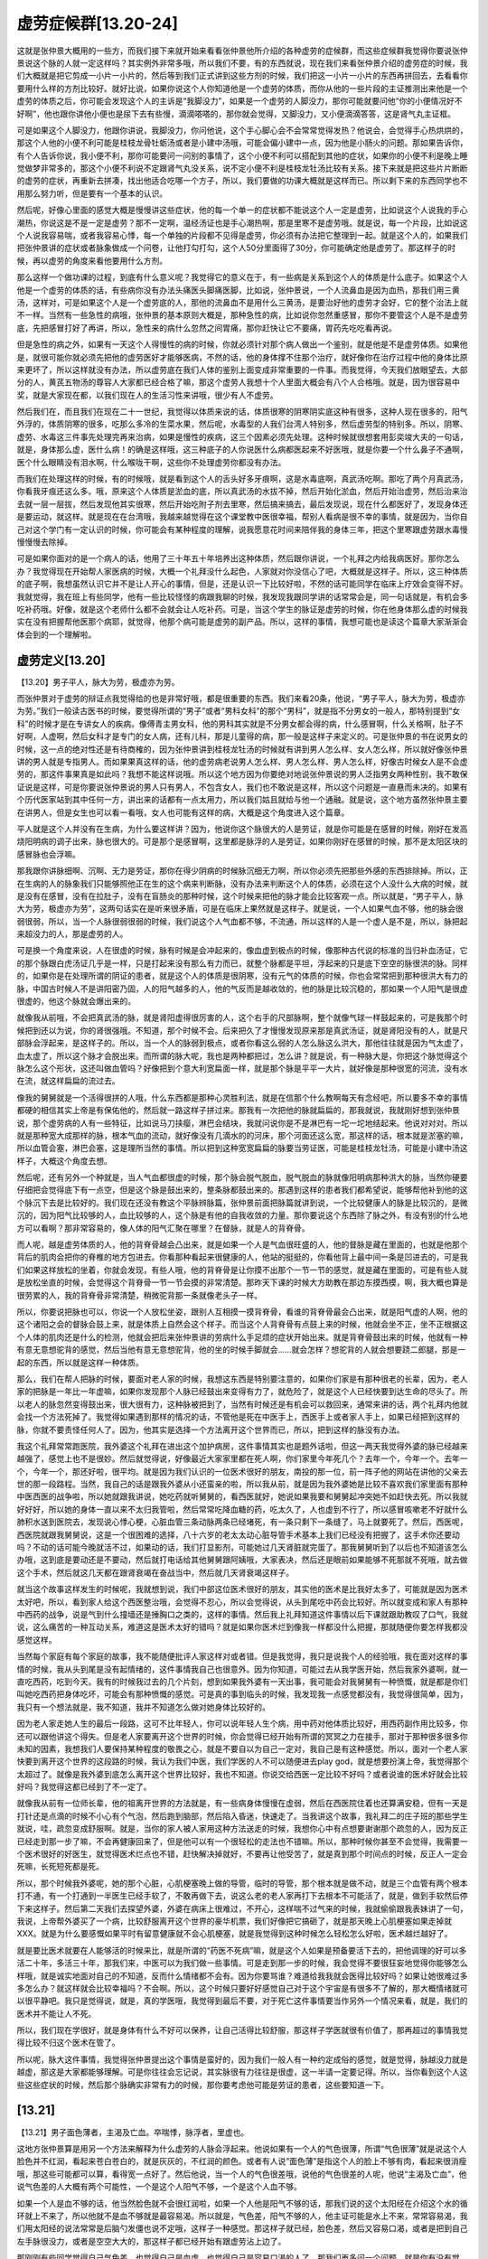 虚劳症候群[13.20-24]
========================

这就是张仲景大概用的一些方，而我们接下来就开始来看看张仲景他所介绍的各种虚劳的症候群，而这些症候群我觉得你要说张仲景说这个脉的人就一定这样吗？其实例外非常多哦，所以我们不要，有的东西就说，现在我们来看张仲景介绍的虚劳症的时候，我们大概就是把它剪成一小片一小片的，然后等到我们正式讲到这些方剂的时候，我们把这一小片一小片的东西再拼回去，去看看你要用什么样的方剂比较好。就好比说，如果你说这个人你知道他是一个虚劳的体质，而你从他的一些片段的主证推测出来他是一个虚劳的体质之后，你可能会发现这个人的主诉是“我脚没力”，如果是一个虚劳的人脚没力，那你可能就要问他“你的小便情况好不好啊”，他也跟你讲他小便也是尿下去有些慢，滴滴嗒嗒的，那你就会觉得，又脚没力，又小便滴滴答答，这是肾气丸主证框。

可是如果这个人脚没力，他跟你讲说，我脚没力，你问他说，这个手心脚心会不会常常觉得发热？他说会，会觉得手心热烘烘的，那这个人他的小便不利可能是桂枝龙骨牡蛎汤或者是小建中汤哦，可能会偏小建中一点，因为他是小肠火的问题。那如果告诉你，有个人告诉你说，我小便不利，那你可能要问一问别的事情了，这个小便不利可以搭配到其他的症状，如果你的小便不利是晚上睡觉做梦非常多的，那这个小便不利说不定跟肾气丸没关系，说不定小便不利是桂枝龙牡汤比较有关系。接下来就是把这些片片断断的虚劳的症状，再重新去拼凑，找出他适合吃哪一个方子，所以，我们要做的功课大概就是这样而已。所以剩下来的东西同学也不用那么努力听，但是要有一个基本的认识。

然后呢，好像心里面的感觉大概是慢慢讲这些症状，他的每一个单一的症状都不能说这个人一定是虚劳，比如说这个人说我的手心潮热，你说这是不是一定是虚劳？那不一定啊，温经汤证也是手心潮热啊，那是里寒不是虚劳哦。就是说，每一个片段，比如说这个人说我容易喘，或者我容易心悸，每一个单独的片段都不见得是虚劳，你必须有办法把它整理到一起。就是这个人的，如果我们把张仲景讲的症状或者脉象做成一个问卷，让他打勾打勾，这个人50分里面得了30分，你可能确定他是虚劳了。那这样子的时候，再以虚劳的角度来看他要用什么方剂。

那么这样一个做功课的过程，到底有什么意义呢？我觉得它的意义在于，有一些病是关系到这个人的体质是什么底子。如果这个人他是一个虚劳的体质的话，有些病你没有办法头痛医头脚痛医脚，比如说，张仲景说，一个人流鼻血是因为血热，那我们用三黄汤，这样对，可是如果这个人是一个虚劳底的人，那他的流鼻血不是用什么三黄汤，是要治好他的虚劳才会好，它的整个治法上就不一样。当然有一些急性的病哦，张仲景的基本原则大概是，那种急性的病，比如说你忽然重感冒，那你不要管这个人是不是虚劳底，先把感冒打好了再讲，所以，急性来的病什么忽然之间胃痛，那你赶快让它不要痛，胃药先吃吃看再说。

但是急性的病之外，如果有一天这个人得慢性的病的时候，你就必须针对那个病人做出一个鉴别，就是他是不是虚劳体质。如果他是，就很可能你就必须先把他的虚劳医好才能够医病，不然的话，他的身体撑不住那个治疗，就好像你在治疗过程中他的身体比原来更坏了，所以这样就没有办法，所以虚劳底在我们人体的鉴别上面变成非常重要的一件事。而我觉得，今天我们放眼望去，大部分的人，黄芪五物汤的尊容人大家都已经合格了嘛，那这个虚劳人我想十个人里面大概会有八个人合格哦。就是，因为很容易中奖，就是大家现在都，以我们现在人的生活习性来讲哦，很少有人不虚劳。

然后我们在，而且我们在现在二十一世纪，我觉得以体质来说的话，体质很寒的阴寒阴实底这种有很多，这种人现在很多的，阳气外浮的，体质阴寒的很多，吃那么多冷的生菜水果，然后呢，水毒型的人我们台湾人特别多，然后虚劳型的特别多。所以，阴寒、虚劳、水毒这三件事先处理完再来治病，如果是慢性的疾病，这三个因素必须先处理。这种时候就很想套用彭奕竣大夫的一句话，就是，身体那么虚，医什么病！的确是这样哦，这三种底子的人你说医什么病都医起来不好医哦，就是你要一个什么鼻子不通啊，医个什么眼睛没有泪水啊，什么喉咙干啊，这些你不处理虚劳你都没有办法。

而我们在处理这样的时候，有的时候哦，就是看到这个人的舌头好多牙痕啊，这是水毒底啊，真武汤吃啊。那吃了两个月真武汤，你看我牙痕还这么多。哦，原来这个人体质是淤血的底，所以真武汤的水拔不掉，然后开始化淤血，然后开始治虚劳，然后治来治去就一层一层拔，然后发现他其实很寒，然后开始吃附子剂去里寒，然后搞来搞去，最后发现说，现在什么都医好了，发现身体还是要运动，就这样。就是现在在台湾哦，我越来越觉得在这个课堂教中医很幸福，帮别人看病是很不幸的事情，就是因为，当你自己对这个学门有一定认识的时候，你可能会有某种程度的理解，说我愿意花时间来陪伴我的身体三年，把这个里寒跟虚劳跟水毒慢慢慢慢去除掉。

可是如果你面对的是一个病人的话，他用了三十年五十年培养出这种体质，然后跟你讲说，一个礼拜之内给我病医好。那你怎么办？我觉得现在开始帮人家医病的时候，大概一个礼拜没什么起色，人家就对你没信心了吧，大概就是这样子。所以，这三种体质的底子啊，我想虽然认识它并不是让人开心的事情，但是，还是认识一下比较好啦，不然的话可能同学在临床上疗效会变得不好。我就觉得，我在班上有些同学，他有一些比较怪怪的病跟我聊的时候，我发现我跟同学讲的话常常会是，同一句话就是，有机会多吃补药哦。好像，就是这个老师什么都不会就会让人吃补药。可是，当这个学生的脉证是虚劳的时候，你在他身体那么虚的时候我实在没有把握帮他医那个病耶，就觉得，他那个病可能是虚劳的副产品。所以，这样的事情，我想可能也是读这个篇章大家渐渐会体会到的一个理解啦。


虚劳定义[13.20]
--------------------

【13.20】男子平人，脉大为劳，极虚亦为劳。

而张仲景对于虚劳的辩证点我觉得给的也是非常好哦，都是很重要的东西。我们来看20条，他说，“男子平人，脉大为劳，极虚亦为劳。”我们一般读古医书的时候，要觉得所谓的“男子”或者“男科女科”的那个“男科”，就是指不分男女的一般人，那特别提到“女科”的时候才是在专讲女人的疾病。像傅青主男女科，他的男科其实就是不分男女都会得的病，什么感冒啊，什么关格啊，肚子不好啊，人虚啊，然后女科才是专门的女人病，还有儿科，那是儿童得的病，那一般是这样子来定义的。可是张仲景的书在说男女的时候，这一点的绝对性还是有待商榷的，因为张仲景讲到桂枝龙牡汤的时候就有讲到男人怎么样、女人怎么样，所以就好像张仲景讲的男人就是专指男人。而如果果真这样的话，他的虚劳病老说男人怎么样、男人怎么样、男人怎么样，好像古时候女人是不会虚劳的，那这件事果真是如此吗？我想不能这样说哦。所以这个地方因为你要绝对地说张仲景说的男人泛指男女两种性别，我不敢保证说是这样，可是你要说张仲景说的男人只有男人，不包含女人，我们也不敢说是这样，所以这个问题是一直悬而未决的。如果有个历代医家站到其中任何一方，讲出来的话都有一点太用力，所以我们姑且就给与他一个通融。就是说，这个地方虽然张仲景主要在讲男人，但是女生也可以看一看哦，女人也可能有这样的病，大概是这个角度进入这个篇章。

平人就是这个人并没有在生病，为什么要这样讲？因为，他说你这个脉很大的人是劳证，就是你可能是在感冒的时候，刚好在发高烧阳明病的调子出来，脉也很大的。可是那个是感冒啊，这里都是脉浮的人是劳证，如果你刚好在感冒的时候，那不是太阳区块的感冒脉也会浮嘛。

那我跟你讲脉细啊、沉啊、无力是劳证，那你在得少阴病的时候脉沉细无力啊，所以你必须先把那些外感的东西排除掉。所以，正在生病的人的脉象我们只能够照他正在生的这个病来判断脉，没有办法来判断这个人的体质，必须在这个人没什么大病的时候，就是没有在感冒，没有在拉肚子，没有在盲肠炎的那种时候，这个时候来把他的脉才能会比较客观一点。所以就是，“男子平人，脉大为劳，极虚亦为劳”，这两句话实在是听来很矛盾，可是在临床上果然就是这样子。就是说，一个人如果气血不够，他的脉会很弱很弱，所以，当一个人脉很弱很弱的时候，我们说这个人气血都不够，不流通，所以这样的人是一个虚人是不是，所以，脉把起来超没力的人，那是虚劳的人。

可是换一个角度来说，人在很虚的时候，脉有时候是会冲起来的，像血虚到极点的时候，像那种古代说的标准的当归补血汤证，它的那个脉跟白虎汤证几乎是一样，只是打起来没有那么有力而已，就整个脉都是平坦，浮起来的只是底下空空的脉很洪的脉。同样的，如果你是在处理所谓的阴证的患者，就是这个人的体质是很阴寒，没有元气的体质的时候，你也会常常把到那种很洪大有力的脉，中国古时候人不是讲阳密乃固，人的阳气越多的人，他的气反而是越收敛的，他的脉是比较沉稳的，那如果一个人阳气是很虚很虚的，他这个脉就会爆出来的。

就像我从前哦，不会把真武汤的脉，就是肾阳虚得很厉害的人，这个右手的尺部脉啊，整个就像气球一样鼓起来的，可是我那个时候把到还以为说，你的肾很强哦。不知道，那个时候不会。后来把久了才慢慢发现原来那是真武汤证，就是肾阳没有的人，就是尺部脉会浮起来，是这样子的。所以，当一个人的脉弱到极点，或者你看这么弱的人怎么脉这么洪大，那他往往就是因为气太虚了，血太虚了，所以这个脉才会脱出来。而所谓的脉大呢，我也是两种都把过，怎么讲？就是说，有一种脉大是，你把这个脉觉得这个脉怎么这个形状，这还叫做血管吗？好像把到个意大利宽扁面一样，就是那个脉是平平一大片，就好像是那种很宽的河流，没有水在流，就这样扁扁的流过去。

像我的舅舅就是一个活得很拼的人哦，什么东西都是那种心灵胜利法，就是在信那个什么教啊每天有念经吧，所以要多不幸的事情都硬的相信其实上帝是有保佑他的，然后就一路这样子拼过来。那我有一次把他的脉就扁扁的，那我就说，我就刚好想到张仲景说，那个虚劳病的人有一些特征，比如说马刀挟瘿，淋巴会结块，我就问说你是不是淋巴有一坨一坨地结起来。他说对对对。所以就是那种宽大成那样的脉，根本气血的流动，就好像没有几滴水的的河床，那个河面还这么宽，那这样的话，根本就是淤塞的嘛，所以血管会塞，淋巴会塞，这是理所当然的事情。所以把到这种宽宽扁扁的脉要当劳证医，可能是桂枝龙牡汤，可能是小建中汤这样子，大概这个角度去想。

然后呢，还有另外一个种就是，当人气血都很虚的时候，那个脉会脱气脱血，脱气脱血的脉就像阳明病那种洪大的脉，当然你硬要仔细把会觉得底下有一点空，但是这个脉是鼓出来的，整条脉都鼓出来的。那遇到这样的患者我们都希望说，能够帮他补到他的这个脉沉下去是比较好的。我们现在还没有教这个平脉辨脉篇，张仲景前面把脉篇就讲到说，一个比较健康人的脉是比较沉的，是微沉的，因为阳气比较够的人，血比较够的人，这个脉是有他的自我收敛的力量。那你要说这个东西除了脉之外，有没有别的什么地方可以看啊？那非常容易的，像人体的阳气汇聚在哪里？在督脉，就是人的背脊骨。

而人呢，越是虚劳体质的人，他的背脊骨越会凸出来，就是如果一个人是气血很旺盛的人，他的督脉是藏在里面的，也就是他那个背后的肌肉会把你的脊椎的地方包进去。你看那种看起来很健康的人，他站的挺挺的，你看他背上最中间一条是凹进去的，可是我们如果这样放松的坐着，你就会发现，有些人哦，他的背脊骨是让你摸不出那个一节一节的感觉，就是藏在里面的，可是有些人就是放松坐直的时候，会觉得这个背脊骨一节一节会摸的非常清楚。那昨天下课的时候大方助教在那边东摸西摸，啊，我大概也算是很劳累的人，我的背脊骨非常清楚，稍微驼背那一条就像老头子一样。

所以，你要说把脉也可以，你说一个人放松坐姿，跟别人互相摸一摸背脊骨，看谁的背脊骨最会凸出来，就是阳气虚的人啊，他的这个诸阳之会的督脉会鼓上来，就是体质上自然会这个样子。而当这个人背脊骨有点鼓上来的时候，他就会坐不正，坐不正根据这个人体的肌肉还是什么的检测，他就会把后来张仲景讲的劳病什么手足烦的症状开始出来。就是背脊骨鼓出来的时候，他就有一种有意无意想驼背的感觉，然后当他有意无意想驼背，他的坐的时候手脚就会……就会怎样？想驼背的人就会想要跷二郎腿，那是一起的东西，所以就是这样一种体质。

那么，我们在帮人把脉的时候，要面对老人家的时候，我想这东西是特别要注意的，如果你们家是有那种很老的长辈，因为，老人家的把脉是一年比一年虚嘛，如果你发现那个人脉已经鼓出来变得有力了，就危险了，就是这个人已经快要到达生命的尽头了。所以老人的脉忽然变得鼓出来，很大很有力，这种脉被把到了，当然有时候还是有机会可以救回来，通常来讲的话，两个礼拜内他就会找一个方法死掉了。我觉得如果遇到那样的情况的话，不管他是死在中医手上，西医手上或者家人手上，如果已经把到这样的脉，你就不要责怪任何人了。因为，他其实是选择一个方法离开这个世界而已，所以，把到这样的脉没有办法。

我这个礼拜常常跑医院，我外婆这个礼拜在进出这个加护病房，这件事情其实也是题外话啦，但这一两天我觉得外婆的脉已经越来越强了，感觉上也不是很妙。然后就觉得说，好像最近大家家里都在死人啊，你们家里今年死几个？去年一个，今年一个。去年一个，今年一个，那还好啦，很平均。就是因为我们认识的一位医术很好的朋友，南投的那一位，前一阵子他的网站在讲他的父亲去世的那一段路程。当然，我自己的话是跟我外婆从小还蛮亲的啦，所以我从前，就是因为我外婆她是比较不喜欢我们家里面有那种中医西医的战争啦，所以她就跟我讲说，她吃药就听舅舅的，看西医就好，她说如果我要和舅舅起冲突她不如赶快去死。所以我就好好好，所以她的身体一直以来不太归我管啦，然后常常吃降血糖的药，吃太久了，人也虚到不行了，所以感冒咳嗽老不好就什么肺积水送到医院去，发现说心悸心梗，心脏血管三条动脉两条已经堵死，有一条只剩下一条缝了，马上就要死了。然后，西医呢，西医院就跟我舅舅说，这是一个很困难的选择，八十六岁的老太太动心脏导管手术基本上我们已经没有把握了，这手术你还要动吗？不动的话可能今晚就活不过，如果动的话，我们打显影剂，可能她过几天肾脏就完蛋了。那我舅舅听到了以后也不知道该怎么办哦，这到底是要动还是不要动，然后就打电话给其他舅舅跟阿姨哦，大家表决，然后还是眼前如果能够不死那就不死哦，就去做这个手术，然后就这几天都在跟肾衰竭在奋战当中，然后就几天肾衰竭这样子。

就当这个故事这样发生的时候呢，我就想到说，我们中部这位医术很好的朋友，其实他的医术是比我好太多了，可能就是因为医术太好吧，所以，看到家人给这个西医整治哦，会觉得不忍心，所以会觉得说，从头到尾吃中药会比较好。所以就变成和家人有那种中西药的战争，说是气到什么撞墙还是捶胸口之类的，这样的事情。然后我上礼拜知道这件事情以后下课就跟助教叹了口气，我就说，这么痛苦的一种互动关系，难道这是医术太好的错吗？就是如果你医术烂到像我一样都没什么把握，那就随便你要怎样我都没感觉这样。

当然每个家庭有每个家庭的故事，我不能随便批评人家这样对或者错。但是我觉得，我只是说我个人的经验哦，我在面对这样的事情的时候，我从头到尾是没有起情绪的，这件事情我自己也很意外。因为你知道，可能过去从我学医开始，然后我家外婆啊，就一直吃西药，吃到今天。我有的时候我过去的几个片刻，想到如果我外婆有一天出事，我可能会对我舅舅有一种愤慨，就是都是你们叫她吃西药把身体吃坏，可能会有那种愤慨的感觉。可是真的事到临头的时候，我发现我一点感觉都没有，我觉得很简单，因为，我只有一个想法就是，我不知道，我并不知道怎么做对她身体比较好的。

因为老人家走她人生的最后一段路，这可不比年轻人，你可以说年轻人生个病，用中药对他体质比较好，用西药副作用比较多，你还可以跟他讲这个得失。但是老人家要离开这个世界的时候，你会觉得已经开始有所谓的冥冥之力在接手，那对于那种很多很多你未知的因素，我想我们人要保持某种程度的敬畏之心，就是不要自以为自己一定对，我自己是有这种感觉。所以，面对一个老人家快要到离开这个世界的这段路的时候，我认为我们中医，我们学医的人不可以随便进去play god，就是想要扮演上帝，我觉得那个太超过了。就像是我外婆到底怎么离开这个世界比较好，我也不知道。你说交给西医一定比较不好吗？或者说谁的医术好就会比较好吗？我觉得这都已经到了不一定了。

就像我从前有一位师长辈，他的祖离开世界的方法就是，有一些病身体慢慢在虚弱，然后在西医院住着也还算满安稳，但有一天是打针还是点滴的时候不小心有个气泡，然后跑到脑部，然后陷入昏迷，快速走了。当我讲这个故事，我礼拜二的庄子班的那些学生就说，哇，疏忽变成舒服啊。就是，当你的家人被人家用这种方法送走的时候，我想你心中有点想要谢谢那个疏忽的人，因为反正已经走到那一步了嘛，不会再健康回来了，但是他可以有一个很轻松的走法也不错嘛。所以，那种时候你甚至不会觉得，我需要一个医术很好的好医生，就觉得医术烂点也不错，赶快解决掉就好，不要再让他受苦了，就是真到那个时间点的时候，反正人一定会死嘛，长死短死都是死。

所以，那个时候我外婆呢，她的那个心脏，心肌梗塞晚上做的导管，临时的导管，那个根本就是做不动，就是三个血管有两个根本打不通，有一个打通到一半医生已经手软了，不敢再做下去，说这么老的老人家再打下去根本不可能活了，就是，做到手软然后停下来这样子。然后第二天我们去探望外婆，外婆在病床上很难过，不开心，这样喘不过气来的时候，我就偷偷跟我表妹讲了一句，我说，上帝帮外婆买了一个病，比较舒服离开这个世界的豪华机票，我们好像把它搞砸了，就是那天晚上心肌梗塞如果走掉就XXX。就是为什么要感慨如果平时有留意健康就不会心肌梗塞，就是我觉得到这种时候怎么轻松怎么好啦，医术越烂越好了。

就是要比医术就要在人能够活的时候来比，就是所谓的“药医不死病”嘛，就是这个人如果是预备要活下去的，把他调理的好可以多活二十年，多活三十年，那我们来，中医可以为我们做一些事情。可是走到那一步的时候，我会觉得不要很狂妄地觉得你能够怎么样哦，就是诚实地面对自己的不知道，反而什么情绪都不会有。因为你要骂谁？难道给我我就会医得比较好吗？如果让她很难过多多怎么办？就这样就会比较幸福吗？不会啊。所以，这个时候只要好好感觉自己对于这个宇宙是有很多不了解的，那大概情绪就可以很平静吧。我只是觉得说，就是，真的学医哦，我觉得到最后不要，对于死亡这件事情要当作另外一个情况来看，就是，我们的医术并不能让人不死。

所以，我们现在学很好，就是身体有什么不好可以保养，让自己活得比较舒服，那这样子学医就很有价值了，那再超过的事情我觉得比较不归这个医术在管了。

所以呢，脉大这件事情，我觉得张仲景提出这个事情是蛮好的，因为我们一般人有一种约定成俗的感觉，就是觉得，脉越没力就是越虚，那这是大家都能够理解。可是你往往会忘记说，其实脉很有力往往是很虚，这一半请一定要记得。所以，当你看到这个人这些这些症状的时候，然后那个脉确实非常有力的时候，那你要考虑他可能是劳证的患者，这些要知道一下。


[13.21]
-----------

【13.21】男子面色薄者，主渴及亡血。卒喘悸，脉浮者，里虚也。

这地方张仲景算是用另一个方法来解释为什么虚劳的人脉会浮起来。他说如果有一个人的气色很薄，所谓“气色很薄”就是说这个人脸色并不红润，看起来苍白苍白的，就是灰灰的，不红润的颜色。或者有人说“面色薄”是指这个人的脸上不够有肉，看起来很消瘦哦，那这些可能都可以算，看得宽一点好了。然后他说，当一个人的气色很差哦，说他的气色很差的人呢，他说“主渴及亡血”，他说气色差的人大概有两个可能性，一个是这个人阳气不够，一个是这个人血不够。

如果一个人是血不够的话，他当然脸色就不会很红润啦，如果一个人他是阳气不够的话，那我们说的这个太阳经在介绍这个水的循环就上不来了，所以他就不是血不够就是最容易渴。所以就是，气色差，阳气不够的人，他主证可能是水上不来，常常容易渴，我们用太阳经的说法常常是后脑勺发僵也说不定哦，这样子一种感觉。那这样子就已经，脸色差，然后又容易口渴，或者是把到自己左手脉很没力，或者是空空大大的，那这样子都已经开始有跟虚劳沾上边了。

那刚刚有些同学觉得自己气色差，也觉得自己是血虚，也觉得自己是容易口渴的人了，那我们再多问一个问题，就是你有没有觉得“促喘悸”？促喘悸我觉得不是每个人都会发生，就是你觉得好像呼吸有点喘不过来，或者坐在椅子上有时候觉得扑通扑通扑通心在跳。那刚刚两关都已经合格的人，第三关有没有合格啊？举个手我看好不好。也有，这样就进入虚劳的世界哦。就是当你这样的一个分数一个分数一路评分过来，看你自己都合耶，那说不定你已经进入虚劳的世界了。那这样的一个人呢，有的时候把他的脉觉得这个人的脉浮浮大大的，那脉浮浮大大的不是很像感冒吗？我也不知道你虚不虚啊，那张仲景就说“脉浮者，里虚也。”

那就是这个人的脉啊，就整个浮浮大大的，只是在告诉你，我是一个里面已经完全空掉的人啊，就是一个人里面已经空掉的，所以他的脉把起来会空掉，就是这样子而已啊。各位刚刚连破三关的同学，你觉得你的脉有没有浮浮空空的啊？大概没有哦，你们的脉大概是极虚类的，不是浮空类的。就是这样子大家可以检测，当然也不止三条了，你可能是脉浮大然后合乎另外几条什么。但是这样一条一条摸过来，这样顺过一遍，我们居然越来越能够感觉得出来，为什么我会被张仲景当作是虚劳的人，就是比较能够承认自己的现状。


[13.22]
------------

【13.22】男子脉虚沉弦，无寒热，短气里急，小便不利，面色白，时目瞑兼衄，少腹满，此为劳使之然。

22条，这个“男子脉虚沉弦”这个调调哦，最近大方助教已经没有这个脉了，从前经方本草班的许助教是标准的这个脉。就是你的脉哦，是浮取中取是把不到的，或者干脆就把你的尺脉就好，然后呢，浮取中取的脉要压到底下才可能有。然后呢，你压到你的脉，感觉到你的脉，它的跳动不是舒缓的一条，而是勒得紧紧的一条，就是勒起来的感觉，就是那个脉是比较细比较绷的，而不是舒缓的，沉而有绷住。然后你再往下按一下，觉得这个脉其实也不是多有力，再往下按就断掉了，并不会说按到底它还能跟你抵抗，这样的脉恐怕不少哦。有没有是这种脉举个手我看，有哦。

他说这样的人，先说无寒热，因为，如果你是得那种什么少阴病什么的也会有这种脉哦，那我们先把这个感冒去掉。那请问刚刚有这个脉，就是我觉得这个脉应该不止一个吧，这种脉应该很多的啦。虚沉弦的脉再举个手我看看，就把到沉脉才有，然后感觉那个脉是绷成一条的，就不太，没有这种宽，开展的感觉，是绷起来的。哦，对，这个季节大概比较少，因为这个季节是秋天，秋天的时候弦脉会大，弦脉会比较大，这种脉这个季节不一定把得出来。好，那后面刚刚举手，自首的这位同学哦，那你会不会觉得短气呢？就是觉得好像呼吸不够深。那各位同学，你有呼吸不够深的感觉举手，就觉得自己呼吸好像就在胸口这边感觉动动，好像一呼吸没有那种一直到肚子，到脚，到大腿的感觉，多哦。

他说，“里急，小便不利”，“里急”的定义在中医里面太多，所以我们就不能说他绝对是什么。首先，有人说里急是觉得小腹有绷紧的感觉，这样子问其实很糟糕，各位同学觉得小腹绷紧的请举手，没有吧，其实我不太熟悉小腹绷紧的感觉。那女生会月经绞痛的举手，也没有哦，大家都很顺哦。那这个“里急”有的时候是说，这个人老爱跑厕所叫做里急，或者是小腹绷紧叫做里急，或者肚子绞痛叫做里急，所以，定义很松，我们就姑且放着。然后“小便不利”，小便不利当然就是说，常常跑洗手间，这个小便不利就是，尿频或者是尿不顺，都有可能叫小便不利哦，所以，有没有同学觉得自己算是小便不利的人？就是晚上睡觉还要起床上厕所一两次的就算小便不利了哦，通常一觉到天亮不要上厕所比较健康一点。然后呢，他说，那刚刚后面那位同学，你会觉得最近小便利不利？还蛮顺的哦，那还好。

就是，这一点都不能单独讲，你光是一个肚子容易紧绷绞痛那也不见得是虚劳哦，单说小便不利那也不见得是虚劳哦，前面讲说渴也不见得是虚劳，而渴是五苓散证，那东西调一下就好也不是什么虚劳。所以，小便不利的话就是理由太多了，所以我们就姑且不说。这个“面色白”就是自己气色好像没有什么血色，其实当我们在说这个“脉虚沉弦”的时候，我们就想到“虚沉弦”到底是什么脉啊？其实有很多种说法，有人说一个人的脉如果是这样的脉象。因为如果一个人真的是里寒很重的，沉的脉会沉得有点有力量，所这个虚的沉脉这件事情，其实代表这个人是脉的上面一半都没有东西。因为他的身体表面的阳气是非常不足的，也就是腠理之间的能量跟皮肤表面的能量都很不够，就是他的表阳是没有的。那一个缺乏表阳的人呢，他一定会呼吸，因为肺部也是表，所以他呼吸的时候一定会觉得好像肺部的功能不够好。

然后呢，当一个人表虚的时候，会有那种所谓的黄芪证，就是适合用黄芪的证，他就举个例子说什么呀，说“兼衄”，什么叫兼衄，就是这个人，古时候是，张仲景时代是，那个时代的人是非常容易阴虚发热的体质，所以那个时代的人遇到这种状况是以流鼻血为主证。而我们现在如果要说这一条的主证的话，你要注意这主证是什么？就是身体的那种伤口很不容易复原。就是，因为鼻衄这种事情代表着个人的粘膜啊什么地方啊都非常的脆弱，就是自我愈合能力是非常差的，所以稍微怎么样就破掉了，就出血了。那我们现在来讲的话，就是一个虚劳体质的人，他可能是，回到家他就觉得，我今天又没有出车祸，怎么这里那里都在XXX，就好像随便这样碰一碰动一动就很容易会有淤青瘀斑开始出来，那这个就相当于汉朝说的“衄”的感觉。

那或者是说这个人的伤口非常不容易愈合，就像我从前有一个学弟哦，他好像是有一天在回家踩到什么东西弄伤脚，然后变成蜂窝性组织炎，拖了一年两年都不好耶，就是那个脚就是再也没有办法好起来了，然后看遍了各种医生都不能好。那我只是觉得遇到这种状况的时候，如果你确定那个人是虚劳体质的时候，你就已经知道说这个人你再怎么消炎，打抗生素啊什么都不太有用啦。什么类固醇抗生素什么都不太有用了，你还不如黄芪红枣炖老母鸡有效一点，因为他是一个虚劳底的人。也就是同样是一个伤口发炎化脓，虚劳底的人跟不是虚劳底的人处理方法是不一样的哦，所以这样一个分野要知道。

或者说像这种容易衄血的人的体质，现在人是什么东西，换一个方法来表现，就是女生啊，MC都已经结束了，还在那边滴滴答答不干净，还在继续出血。那个东西，现在我们所谓的归脾汤证，就是血不归经，那你用当归黄芪汤也可以哦，就是，总而言之就是差不多那个调调，那也是一种血虚的人会有的状态，所以，这些这些特质。

那至于说，“目瞑”哦，目瞑的话，有不少近代的医家都喜欢说，目瞑就是什么很容易眼冒金星啦，坐着的时候突然站起来就眼睛发黑啦。当然这样子并不能说是错，但是呢，我们“瞑”这个字哦，在比较古的语法里面，还有另外一个意思是常用的，就是爱打瞌睡。所以，在这个庄子里头庄子就常常嘲笑惠子这个人啊，俱槁梧而瞑，就是你这个人一天到晚在研究功课很伤身体，所以靠在一个枯槁的梧桐树上就打起瞌睡来了。这个“俱槁梧而瞑”或者是什么，有一些唐代的写诗人他在诗里面写到瞑，那也是好像在讲说打一个瞌睡啊，看看景色怎样变化啦。所以，如果是上课打瞌睡那不一定是虚劳，是因为老师讲的话太无聊了，所以，不要以上课的状况来说。是当你做着平常觉得还算有兴趣的事情的时候，却开始会打瞌睡，那就是一个人虚了，气血虚了，所以会有这种反应出来。

十年前大陆有个连续剧，是刘晓庆演的，叫做《武则天》，刘晓庆在接受访问的时候就说，她曾经有一次在揣摩演技哦，想说年老的武则天要怎么演的时候，就注意到他们有一个管理道具或者服装的阿姨啊。那个阿姨年纪已经差不多六十岁了，她就注意到那种年纪到了五六十岁的阿姨哦，坐在那边的时候会这样。她就觉得说女人年纪大了就会这个德性，那我学一下，然后就在演这个连续剧的时候就表演了那个老年的武则天在宝座上面听政的时候这样子睡着，这样的一种表现方法。那这个我实在是看得太多，我妈妈也这样，过了八九点就这样，我觉得我是最能够让我妈睡觉的人，只要跟她聊天，她当场就会坐着睡着。

所以如果你是，那小便不利的话，我们都知道，气虚的人小便是非常容易不利的哦。像我们之前已经教过，就是小便不利有关系到膀胱气化，膀胱气化关系到命门火，也关系到三焦通不通，我们用黄芪是为了这理由，也关系到肺的状况。我们说肺中冷呢，甘草干姜汤证怎么样，人会遗尿，肺太热会怎么样，会尿不出来。所以，这些这些都关系到膀胱气化，就是人要能够排尿必须身体要有足够的胸中大气，把这一兜尿里面的生命能收掉，这个超度完成的尿才能够放出去。

我觉得，虽然我说我这次看着我家外婆在西医院这样折腾来折腾去我也没什么意见啦，觉得个人有个人的业障嘛，但是呢，有件事还是看到西医在做的时候会觉得，好像在看到原始人的科技你知道，就是关于小便的看法。就是说他们怕老人家肾衰竭，用导尿管导尿，然后看肾脏能够吐出多少尿，然后来判定他的肾有没有衰竭。那我觉得说导尿管导出来的尿都是没有经过气化的尿，所以，其实不能够完整地判断一个人肾功能，就是中国人判断是这个人有没有自发的有尿意，这件事情其实是一个比较重要的点。

那我们中国人在救一个病人肾不行的种种疗法里面，我想很重要的主轴就是说，如何补强胸口大气，调整肺的冷或者热，如何补强膀胱的气化功能，这个苓桂剂结构等等等等来让这个人的气化能够做到，其实这个气化的机能才是我认为的比较在临床上关于肾脏的功能，膀胱的功能比较真实存在的部分。可是，这个我们中医所认为的真实存在的部分，在西医是完全没有检测或判定的标准的，所以他们只能够从血液的一些成分或者怎么样，就是其他一些零零碎碎的情报来得到他们认为这是一个什么东西的。

那这一点来讲，我觉得尤其是小便这件事情，我觉得是特别会让我在生活之中我觉得，哎哟，还是中医的理论比较接近可能的真相啦。就像很多人说膀胱气化机能不好，这种虚劳的。然后呢，西医就说什么括约肌无力啊什么，这样动手术把膀胱吊起来，撑起来怎么样，就是动这些手术其实我觉得都相当的不文明哦。就是觉得，我们的排尿机能是一个形而上的世界有参与的事情，这个在肉体整来整去其实不见得能够有什么帮助吧。所以，关于这一点来讲的话，我还是觉得，希望我们中医的这套论点能够早日啊，就是大家都晓得，不然的话，总觉得在西医院里面看人家胡搞瞎搞啊，就是不想去讲那是正义还是邪恶了，还是让人觉得非常没有耐心，就是看着在一个黑暗的死胡同里面这样的硬钻，这样的感觉，觉得很累哦。有一种看到那种临床上没有什么帮助的不完整的理论，好像看到那种黑暗中摸索摸索的状况觉得很没有耐心，那种感觉。

然后呢，一个气虚的人还有可能怎样啊？他说，可能会少腹满。我记得在，我呀二十出头的那个年代，就是你知道，我们公司那时候的女同事，那个时代的女生其实肥到很肥的也不多啦，所以，你真的要说哪个女生真的肥到很可怕也没有。那个时代的女生觉得自己身材好不好要看哪里？看小腹嘛，就是有些女生好像小腹比较肥，多一块肉一样，然后就觉得这块肉老是消不掉，就要来减肥之类的。那么，小腹这一块肥肥突出来的感觉到底是怎么来的呢？我想，说不定是这个人气虚，然后他的内脏有一点下垂，就是内脏有一点点垮掉的人，小腹会有一点凸哦。当然，这东西不是一个绝对，但是比较偏向这样。

那你说这个东西怎么医啊？黄芪建中汤里面就有一个加减法，说这个人小腹满的时候呢，你就不要放大枣啊，然后改成放枳实啊。那黄芪跟枳实加到一起这个结构，其实黄芪建中汤里的枳实跟黄芪放的都很少量，所以要吃到小腹慢慢缩回去，当然也要很久很久啦，就是虚劳的药不是感冒药，那个药要吃很久的，就是没有那么快。而用到虚劳方的时候，我觉得我的建议的用法是这样子，就是，你吃科学中药的话有一点偏弱，会有效，但是没有那么有效，就感觉有点弱。可是如果你乘以0.3的剂量去吃的话就太浓，就是虚劳药一开始就吃那么补哦，这些药竟然会觉得消化不动，因为小建中汤，一帖小建中汤是一升麦芽糖，就是一碗麦芽糖倒进去喝喝看，甜的你胃都不会动了，所以也不能那么重，就是刚开始补药少用点。

所以，我比较喜欢的是0.1左右的剂量，就什么烂肉桂三钱啦，白芍六钱啦，或者是炒白芍三钱，赤芍再三钱，然后再加个什么，红枣就放个四颗啦，就是三分之一的剂量。这样当一天的剂量吃一段时间，我觉得是比较舒服的吃法，然后吃顺之后再加减，我觉得这样的吃法其实，现在有些好方便的服务哦，就是最近我迷上我们药局的一种服务，就是那个，现在有越来越多的药局，就是你给他开一张药单，然后要他开十天份、二十天份，五天份他就可能做了，一般药局是这样。他会帮你把这个五天份的药煎好，然后再封在那个小小的真空包里面，然后一袋真空包给你，那十天份他是一天的药量他会分成两小包这样子，我觉得好方便，而且不贵耶。

我曾经有一次做了十天份的黄芪五物汤，还加了蛮多其他料的。那十天份二十包才不过一千块而已，等于一天份才多赚你十块十五块钱工钱，我觉得这样子很方便耶。补药天天喝的，因为补药也不用换药嘛，先喝一个月再看有没有效嘛。所以，就这样请药局加工。我去的那家药局，我觉得他做的很快，药单递过去一个下午就，一点钟给他药单，三点钟就做出来了。就拎一包回家吃哦，那还蛮开心的，久而久之开发出什么健康食品包，调理包还蛮好玩的。

不过话说回来了了，我还是要说，补药到底是效果慢还是快？还是要抓主证哦。如果你是那种小建中汤那种虚劳，就是你荒淫无道地过了一天之后，脚心开始发热，手心开始发烫，那是一碗小建中汤喝下去马上就好，这是很快的。或者是肾气丸哦，这个腰痛脚软，小便不利，主证都齐全了，肾气丸吃下去，第二天小便就开始利了，这都很快。主证这样合的话就这样快，但是，如果你的主证是东一点西一点，这样慢慢的话，要给他一点时间，像黄芪建中汤的黄芪不吃两三个月，大概效果是没办法巩固的吧，因为放得太少了。

那这样子的话，我想，少腹满这件事情哦，等到我们用到黄芪建中汤，里面有黄芪有枳实，这样子小剂量这样使用，其实是蛮安全的。不过还有一种的话，跟这个少腹满也有点不同。就是，因为，你知道我们现在台湾人体质哦，都是阴寒体质、水毒体质、虚劳体质这样掺杂在一起的，所以，有的时候这个小腹的问题是阴寒体质的关系。就像是有一种，你知道最近有些结了婚的朋友哦，他说什么太太不怀孕去检查，医生就说，你老婆是有点子宫后屈什么这种说法有没有听说，什么子宫有点后屈。像那种子宫后屈那种东西哦，反而是要当阴寒体质比较容易处理，就是张仲景的通脉四逆汤结构或者是白通汤结构，就是戴阳，治那个阴寒体质那个阳气浮上来的戴阳哦，里面那个葱白跟干姜一起用能够把阳气通下去。

我们后代时方要把阳气通下去要用砂仁的啦，砂仁花椒之类的东西，但是古方的话是葱白跟干姜配，通下去。所以说如果真的要调整子宫后屈的话，或许啊，或许这个黄芪枳实组的黄芪建中汤对子宫下垂会有用啦，但子宫后屈的话，那葱白干姜会比较有用哦，就是大概跟同学稍微说一下这个分辨的点。

那么，这些这些症状如果一连串都有的话，可能呢，我们就要开始觉得说，我是有劳证的。男性同胞有没有年纪到三四十岁开始小腹有点凸的啊，会不会有？会哦，那自己稍微注意一下哦，看你合格的分数有没有很多。

然后呢，再来，就是这个“脉虚沉弦”这一条哦，说是虚沉弦那种脉，刚刚说虚沉弦的脉第一个是表阳是比较虚的。然后他的脉会带一点弦，其实代表他是身体的底子来讲是有一点寒的，所以，虚沉弦的这种脉的人，往往也是冬天容易手脚冰冷的人哦，因为他的这个底子是比较偏寒的。

我说虚沉弦的这个弦脉还有一些医家怀疑他是不是有痰饮。那至于说痰饮到底要怎么祛哦，这个是小青龙汤或者是苓桂术甘汤都有可能把到这样的脉。但是你说小青龙汤和苓桂术甘汤是不是适合虚劳人用呢，那也未必。就有一些医家会主张说，哎呀，虚劳人的痰饮就用龙骨牡蛎来治算了啦，就是说，龙骨牡蛎也是祛痰药嘛。但是龙骨牡蛎去的痰饮我觉得比较偏到神经系统那一边，如果你是个脾胃太湿的人，那还是苓桂术甘汤比较有用。当然我们痰饮这个篇章我们还没有教哦，以后这些都是掺杂的，比如说苓桂术甘汤的主证，这个人背上哦，是背的正中间，胃的后面那一块有一块巴掌大的地方比较冷，因为痰饮留在这个地方的人背后很容易觉得这块特别冷。那背后一块特别冷是不是一定用苓桂术甘汤？那也不一定，说不定他的痰饮已经纠结到十枣汤证也说不定。就是辩证点大家每堂课熟悉一两个，熟悉一两个，以后就综合地来看，所以到底是不是痰饮的问题我们今天暂时不要有一个绝对的答案。


[13.23]
--------------

【13.23】劳之为病，其脉浮大，手足烦，春夏剧，秋冬差，阴寒精自出，酸削不能行。

一个人脉浮大当然就是一个虚的脉了，刚刚也讲过为什么人的脉会大了。那么他的病呢叫做“手足烦”，而这个手足烦是春天夏天比较严重，秋天冬天会好一些。而“阴寒精自出，酸削不能行”，就一付好像已经是过着荒唐生活的人的脉。而看着这一条，最有亲切感的人就是我啦，我的脉是不浮大，我的脉是沉沉细细的，可是呢，我是一个很会手足烦的人。我们在讲到大青龙汤证的时候，有讲到大青龙汤证会这个眼睛干、嘴巴干，或者手足烦之类的，三干三烦哦。大青龙汤的手足烦是那个人啊，他躺在床上都会觉得，手放这里也不舒服，放那里也不舒服，就像一直要换位，那看起来手指头好像很烦的样子啊，怎样都不爽称之为烦。平常在上课的时候，我觉得我也一直在经验什么叫做手足烦，就是我很想这样子做。基本上哦，一个气血已经有点虚脱的人，他就是手脚就随时觉得放哪里都不对，那我觉得跟我驼背也有关系，那就是虚劳的一整套。就是你手脚会放在哪里都不太对劲，都不太对劲，我就会觉得我的一举一动里面都会隐隐约约带着一种挣扎感，因为我觉得很没力，所以挣扎感。然后那个感觉到底要怎么形容呢？今天终于有个同学告诉我，今天在吃晚餐的时候，有一个同学跟我打招呼哦，他说，因为你剪了这个新的发型我没有认出是你，但是呢，看你走路就知道是你了。新发型太短了，还是戴帽子好了，就是我觉的很愚蠢，我就叫人家打毛然后剪得像平头一样。然后那同学说，我看你的发型不能认出是你，不过看你走路就知道是你，他说什么，他说看这个人走路哦，好像这个人哪里在痒一样。我觉得他的形容词实在太恰当了，就是手足烦的人就是这个样子，就是哪里都不是那么爽快你知道吗，好像哪里在痒一样。我想我今天是吃了补药来了还好一点，我礼拜六班看到我觉得我到处在痒这样，就是怎么做都好像那种感觉。所以，如果你看到一个人觉得他哪里在痒一样，那就是手足烦。那他这个虚的人哦，在天气热的季节，阳气啊血气啊都容易外浮，就会更虚，那个感觉会很明显，虚热虚热。那等到冬天，他会比较，气血会比较缩进来，所以那个烦感会比较收敛一些些哦。

所以，那至于这个手足烦的话，如果你真的有手足有灼热的感觉的话，小建中汤会比较快，那如果你是觉得，你是根本就是驼背引起的全身放哪里都不对劲的话，那可能是肾气丸或者天雄散或者桂枝龙牡汤比较快，所以这些主证都还可以左边一点右边一点可以换换药来试试看。

然后呢，他说，“阴寒精自出，酸削不能行”，其实这样一个哦，气血都虚浮的人，其实这个气血都虚浮，这样的一路想象你会不会觉得，好像是桂枝龙牡汤多一些，就是整个人的能量是往外浮的，那这样子他会怎么样？里面的气血都不够，所以当他呀，需要繁殖下一代人类的时候，他的另外一半会觉得，你的那个部分好像不太够热。其实的确是有这种事情，只是我礼拜六哦，在提这件事情的时候问同学你们能不能感觉到你们另外一半阴寒，然后同学都用一种非常纯真的眼光瞪我。

那这个“精自出”这件事情，我想有一些这个男生哦，他就是那种很不容易守住他的精，那你说这个人早泄算不算？早泄有可能算，但是未见得绝对在这个范围里面。这个“精自出”这个东西哦，比较严格而正确的定义是，一个人尿完尿之后男生啊，尿尿的时候会觉得有这个精液滑出来，就是尿完尿之后还有牵丝的粘液的那种感觉，就是精液和尿混合的，比较是严格的定义。当然你要定义的比较宽松的话，比方说早泄啦，或者说男生只要看到一点色情的东西赶快要打手枪啦，那都算，就是他的气是外脱外浮的。

然后呢，“酸削不能行”，就是当一个人已经处在这个状态的时候，他走路的时候会觉得怎样？觉得好像腿没力没力的，就是走路的时候觉得腿没力没力的这种酸。我记得我听过有人在形容这种没力没力的这种酸的话是怎么讲，说他好像骨头空掉一样，那种感觉，就是这样的气血状态人的感觉好像骨头空掉一样。那个跟风湿的酸痛就是不同种的哦，风湿的话就是你会认得出来受了风寒，所以哪一块都在酸，跟你出力的时候没有关系的，这种虚劳的腿酸是你用力走路的时候会觉得好像里面挤不出力气。那这些这些加到一起的话，我想也算是很标准的某一种的虚劳了，那至于用药那就是蛮多种不同的用药的可能性。


[13.24]
------------

【13.24】 男子脉浮弱濇，为无子，精气清冷。

我们今天再往下看哦，今天我们看到这个“男子脉浮弱而涩，为无子，精气清冷”，这一条。我们在看待这个劳病的时候，如果看到浮脉的话我们就是把它当做是里虚的脉哦，伤寒的时候浮脉还是有太阳病的外感。那么如果这个人里虚了，他的脉又弱涩，这个脉会跳得又没有力，又走起来觉得它的那个运行的不太通畅，那就是代表这个人他身体比较干。而这个比较干你就可以说他是津液不够，血不够。而这个里虚而津液不够，血不够的人，他究竟会不会呈现为无子的状态？这其实还有商榷的余地。所以我觉得张仲景的这个虚劳篇哦，各种脉法跟各种的症状其实并不是临床上面的非常好的对应。我觉得它只是一个……大概只说，诶，就是哪些脉象是让你知道他是虚劳的人，虚劳的人可能会有哪些状况，说不上是绝对的一对一的对应。

就像我们今天如果遇到一个他的好像生殖能力不太行的人来讲的话，他的脉也不见得一定就是浮弱涩。不过话又说回来了，我也不是要完全否定张仲景说这个脉不对。我想如果有位男生他的脉是又浮、又弱、又涩的哦，那通常他这个生殖能力会差一点。只是说我们今天呢，除了这样的脉之外，一个生殖能力比较差的人还有很多其他的脉象。像这个“精气清冷”哦，这“清冷”这两个字呢，照古时候的人的一个语感好像精气就是要比较有热度，比较活泼，然后让它比较能够怀孕，比较能够有生殖能力。如果是精气清冷，我们照现在的说法的话，就是比如说我们说这个人什么，他的精子啊成分不够啦，什么精子活动力不够啦这一类的说法。那当然我们今天也不一定需要把脉啦。如果你结了婚之后好久都生不出小孩，那你去看西医他们自然会帮你检查嘛。就这种脉象来讲的话到今天就比较无所谓。

那么至于这样的一种虚劳，你说是要用什么虚劳方来医呢？我想啊无论是肾气丸啦，桂枝龙牡汤、天雄散、小青龙汤都会有帮助。不过呢，当一个人遇到不容易怀孕的现象的时候，我们现在姑且不分男女。其实他的这个主证有的时候都已经不在张仲景说的这个虚劳的范围了。因为张仲景说的这个虚劳的人就是一个人他的气血不够，人很虚弱这样一个状况。但是，一个不能怀孕的人她的体质上面可能会有很多的原因，那张仲景在那边讲到男子是比较安全的讲法。因为女人如果不能怀孕的话，那理由就更多了，这个女人太湿也会不能怀孕，就像我遇到过那种很难怀孕或者很容易流产的女生，很多人是真武汤证。女人如果有淤血也很难怀孕，有什么子宫里面长东西也不容易怀孕。哦，就是，理由是非常多。体质太寒也不容易怀孕。像这种如果不说男女，这种不容易受孕的状态，反而是曹颖甫的那个看法我觉得比较有意义。就是曹颖甫会觉得这种病哦，你与其用这个补药篇里面的这个方子去医，还不如就用当归生姜羊肉汤来医算了。就是羊肉再加上生姜还是比较补，按曹颖甫所说再加一个生附子让它更能够驱寒哦。所以像是当归生姜羊肉汤，或者是我们这个篇章里面没有的小建中汤的这个结构再改一改，所谓的大建中汤。张仲景他都是放在另一个篇章里面来讲它哦。那个篇章的比较寒疝，就是这个肚子里面太寒的病。那这个寒疝的病在我们今天的人的体质来讲的话，我就觉得寒疝跟虚劳也只是一线之隔哦。如果你人很虚，体质又很寒的话，那可能你的主证就会挂到寒疝那边去了。所以小建中汤再加花椒做成一种又像大建中汤又像小建中汤的建中汤，或者是有一些虚劳，然后体质冷的直接就用寒疝那边的当归生姜羊肉汤来医，反而效果是比较好一些。所以这一点我们就先知道到这里。

当然我们虚劳篇的补药也很好用，而且要它更好用还可以加味，比如说补药里面再加一味石斛啦。用了石斛的话，男生精子的活动力就会比较足够。大概是这样子的一种用药的方式。但是因为原因蛮多的，所以治疗不孕的话，我会觉得如果同学有机会看一看那个《傅青主女科》里面，他治疗女生不孕就有很多种很多种不同的说法。就是女生可能太胖不会怀孕，心情太坏不会怀孕哦，长肿瘤不会怀孕，这个淤血不会怀孕，人太瘦又不会怀孕，这样的理由是非常多的。所以在这里他只是张仲景是以男子的角度来说。现在我们虽然，我们讲哦，一般的医书说男子的意思就是不拘男女嘛。可是张仲景的虚劳篇，接下来这个25条它就有写说：男子会失精，女子会梦交。也就是张仲景的书里头好像男子跟女子是有分开的意义的。并不是男子就是泛指男女两方。那么为什么张仲景这样的写作方法哦，会有这样子一个倾向呢？就是为了让人想要问，难道汉朝人就是男人比较虚劳吗？女人就比较不容易虚劳吗？就是会让人有这样的疑问。而这个疑问呢，我觉得刚好下面这个桂枝龙骨牡蛎汤跟天雄散的条文，可以稍微算是一个理论上的解释。就是他这个汤证本身可以让我们稍微理解到为什么张仲景会把虚劳这个病比较指向男人身上哦。因为或许让我……因为我现在不能够讲一个绝对正确的答案。因为我想我们今天跟汉朝已经相距太远了。我们不太能够确定汉朝的女生过着是什么样的生活。就汉朝女生到人家的家里面讲话大不大声，他们关起门之后是老公打老婆还是老婆叫老公跪算盘，这些事情我们可能都无从得知了。我们能够得知的只有说什么，汉高祖刘邦是一个很怕老婆的男人。所以这些这些事情我们不能得知的前提呢，我们只能够从男人跟女人的体质上来判断，有些线索可以让我们去想到说，或许果真有一种类型的虚劳是男人比较容易发生的。而这种类型的虚劳呢，我们先把25条稍微看一看，然后看了之后呢，我们再来说一说这件事情哦。
